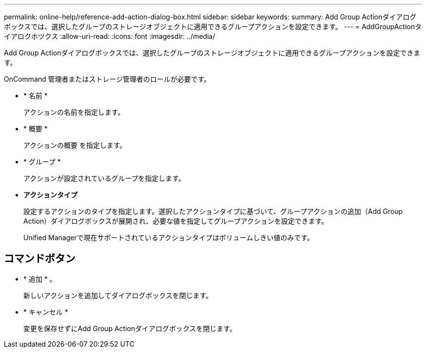 ---
permalink: online-help/reference-add-action-dialog-box.html 
sidebar: sidebar 
keywords:  
summary: Add Group Actionダイアログボックスでは、選択したグループのストレージオブジェクトに適用できるグループアクションを設定できます。 
---
= AddGroupActionタイアロクホツクス
:allow-uri-read: 
:icons: font
:imagesdir: ../media/


[role="lead"]
Add Group Actionダイアログボックスでは、選択したグループのストレージオブジェクトに適用できるグループアクションを設定できます。

OnCommand 管理者またはストレージ管理者のロールが必要です。

* * 名前 *
+
アクションの名前を指定します。

* * 概要 *
+
アクションの概要 を指定します。

* * グループ *
+
アクションが設定されているグループを指定します。

* *アクションタイプ*
+
設定するアクションのタイプを指定します。選択したアクションタイプに基づいて、グループアクションの追加（Add Group Action）ダイアログボックスが展開され、必要な値を指定してグループアクションを設定できます。

+
Unified Managerで現在サポートされているアクションタイプはボリュームしきい値のみです。





== コマンドボタン

* * 追加 * 。
+
新しいアクションを追加してダイアログボックスを閉じます。

* * キャンセル *
+
変更を保存せずにAdd Group Actionダイアログボックスを閉じます。


